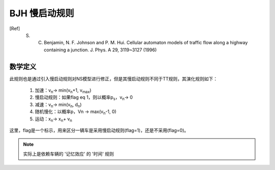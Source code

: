 BJH 慢启动规则
==============
.. [Ref] S. C. Benjamin, N. F. Johnson and P. M. Hui. Cellular automaton models of traffic flow along a highway containing a junction. J. Phys. A 29, 3119~3127 (1996)

数学定义
^^^^^^^^
此规则也是通过引入慢启动规则对NS模型进行修正，但是其慢启动规则不同于TT规则，其演化规则如下：
    
    #. 加速：v\ :sub:`n`\ -> min(v\ :sub:`n`\+1, v\ :sub:`max`\)
    #. 慢启动规则：如果flag eq 1，则以概率p\ :sub:`s`\，v\ :sub:`n`\ -> 0
    #. 减速：v\ :sub:`n`\ -> min(v\ :sub:`n`\, d\ :sub:`n`\)
    #. 随机慢化：以概率p，Vn -> max(v\ :sub:`n`\-1, 0)
    #. 运动：x\ :sub:`n`\ -> x\ :sub:`n`\ + v\ :sub:`n`\

这里，flag是一个标示，用来区分一辆车是采用慢启动规则(flag=1)，还是不采用(flag=0)。

.. note::
    实际上是依赖车辆的 '记忆效应' 的 '时间' 规则